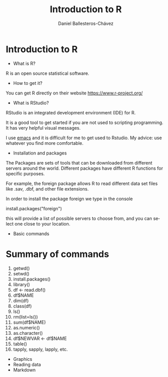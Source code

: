 #+title: Introduction to R
#+author: Daniel Ballesteros-Chávez
#+language: en
#+select_tags: export
#+exclude_tags: noexport
#+creator: Emacs 26.1 (Org mode 9.3.6)


* Introduction to R

- What is R?

R is an open source statistical software.

- How to get it?

You can get R directly on their website [[https://www.r-project.org/]]

- What is RStudio?

RStudio is an integrated development environment (IDE) for R. 

It is a good tool to get started if you are not used to scripting programming. It has very helpful visual messages. 

I use [[https://www.gnu.org/software/emacs/][emacs]] and it is difficult for me to get used to Rstudio. My advice: use whatever you find more comfortable. 

- Installation and packages

The Packages are sets of tools that can be downloaded from different
servers around the world. Different packages have different R functions for specific purposes.

For example, the foreign package allows R to read different data set files like .sav, .dbf, and other file extensions.

In order to install the package foreign we type in the console
#+begin_example R
install.packages("foreign")
#+end_example

this will provide a list of possible servers to choose from, and you
can select one close to your location.

 - Basic commands

* Summary of commands

1) getwd()
2) setwd()
3) install.packages()
4) library()
5) df <- read.dbf()
6) df$NAME
7) dim(df)
8) class(df)
9) ls()
10) rm(list=ls())
11) sum(df$NAME)
12) as.numeric()
13) as.character()
14) df$NEWVAR <- df$NAME
15) table()
16) tapply, sapply, lapply, etc.


 - Graphics
 - Reading data
 - Markdown
